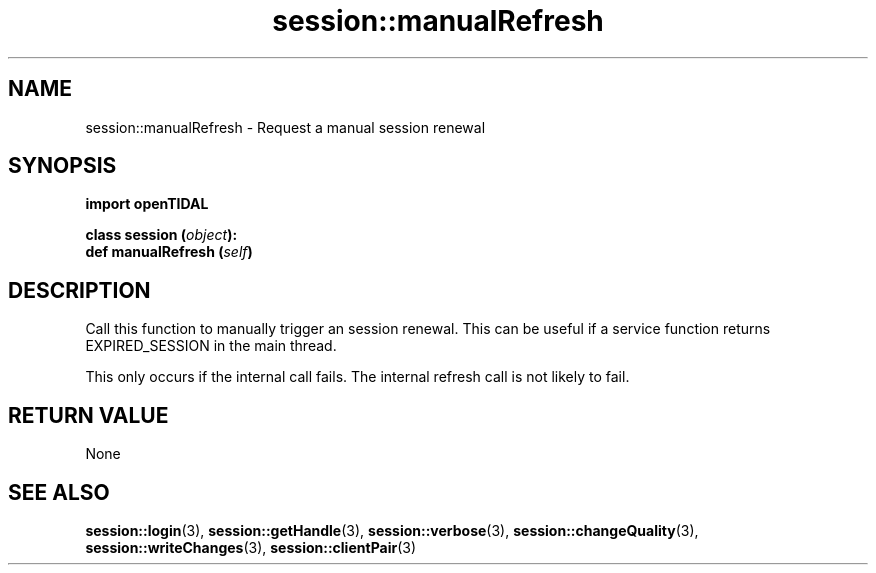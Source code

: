 .TH session::manualRefresh 3 "29 Jan 2021" "pyopenTIDAL 1.0.0" "pyopenTIDAL Manual"
.SH NAME
session::manualRefresh \- Request a manual session renewal
.SH SYNOPSIS
.B import openTIDAL

.nf
.BI "class session (" object "):"
.BI "    def manualRefresh (" self ")"
.fi
.SH DESCRIPTION
Call this function to manually trigger an session renewal. This can be useful if a service function returns EXPIRED_SESSION
in the main thread.

This only occurs if the internal call fails.
The internal refresh call is not likely to fail.
.SH RETURN VALUE
None
.SH "SEE ALSO"
.BR session::login "(3), " session::getHandle "(3), " session::verbose "(3), "
.BR session::changeQuality "(3), " session::writeChanges "(3), " session::clientPair "(3) "
